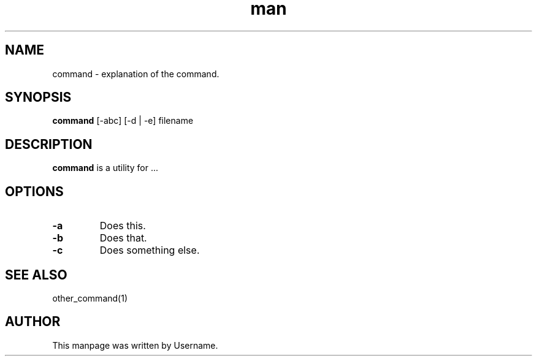 .\" Manpage for command.
.\" Contact vivek@nixcraft.net.in to correct errors or typos.
.TH man 8 "06 May 2010" "1.0" "command man page"
.SH NAME
command \- explanation of the command.
.SH SYNOPSIS
.B command
[-abc] [-d | -e] filename
.SH DESCRIPTION
.B command
is a utility for ...
.SH OPTIONS
.TP
.B \-a
Does this.
.TP
.B \-b
Does that.
.TP
.B \-c
Does something else.
.SH SEE ALSO
other_command(1)
.SH AUTHOR
This manpage was written by Username.

